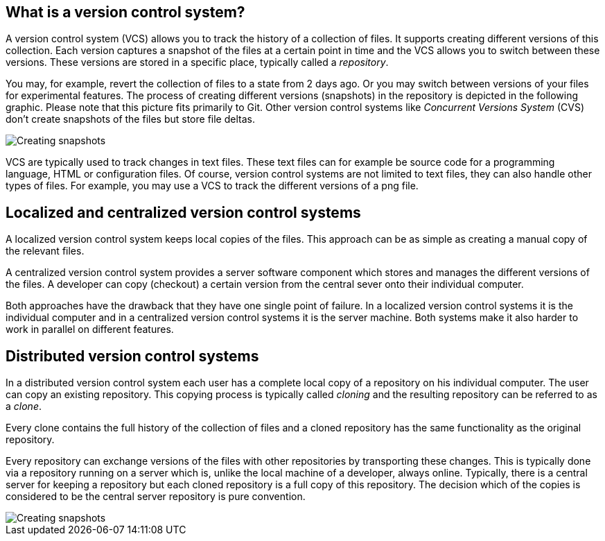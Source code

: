 [[versioncontrolssystems]]
== What is a version control system?

(((Version control system)))
A version control system (VCS) allows you to track the history of a collection of files. 
It supports creating different versions of this collection. 
Each version captures a snapshot of the files at a certain point in time and the VCS allows you to switch between these versions. 
These versions are stored in a specific place, typically called a _repository_.

You may, for example, revert the collection of files to a state from 2 days ago. 
Or you may switch between versions of your files for experimental features.
The process of creating different versions (snapshots) in the repository is depicted in the following graphic. 
Please note that this picture fits primarily to Git. 
Other version control systems like _Concurrent Versions System_ (CVS) don't create snapshots of the files but store file deltas.

image::vcs_state10.png[Creating snapshots]

VCS are typically used to track changes in text files.
These text files can for example be source code for a programming language, HTML or configuration files. 
Of course, version control systems are not limited to text files, they can also handle other types of files.
For example, you may use a VCS to track the different versions of a png file.

[[cvcs_definition]]
== Localized and centralized version control systems

A localized version control system keeps local copies of the files. 
This approach can be as simple as creating a manual copy of the relevant files.
 
A centralized version control system provides a server software component which stores and manages the different versions of the files.
A developer can copy (checkout) a certain version from the central sever onto their individual computer.

Both approaches have the drawback that they have one single point of failure.
In a localized version control systems it is the individual computer and in a centralized version control systems it is the server machine. 
Both systems make it also harder to work in parallel on different features.

[[dvcs_definition]]
== Distributed version control systems

(((Version control system, distributed version control system)))
In a distributed version control system each user has a complete local copy of a repository on his individual computer. 
The user can copy an existing repository. 
This copying process is typically called _cloning_ and the resulting repository can be referred to as a _clone_.

Every clone contains the full history of the collection of files and a cloned repository has the same functionality as the original repository.

Every repository can exchange versions of the files with other repositories by transporting these changes. 
This is typically done via a repository running on a server which is, unlike the local machine of a developer, always online. 
Typically, there is a central server for keeping a repository but each cloned repository is a full copy of this repository. 
The decision which of the copies is considered to be the central server repository is pure convention.

image::sharedrepo10.png[Creating snapshots] 


